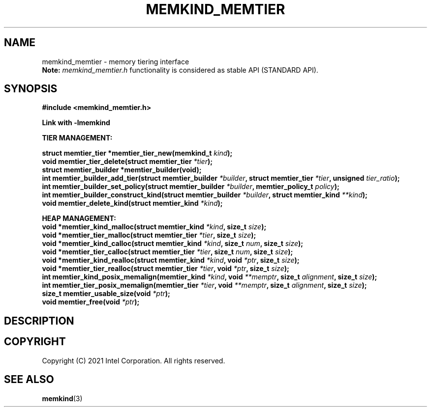 .\" SPDX-License-Identifier: BSD-2-Clause
.\" Copyright (C) 2021 Intel Corporation.
.\"
.TH "MEMKIND_MEMTIER" 3 "2021-03-01" "Intel Corporation" "MEMKIND_MEMTIER" \" -*- nroff -*-
.SH "NAME"
memkind_memtier \- memory tiering interface
.br
.BR Note:
.I memkind_memtier.h
functionality is considered as stable API (STANDARD API).
.SH "SYNOPSIS"
.nf
.B #include <memkind_memtier.h>
.sp
.B Link with -lmemkind
.sp
.B "TIER MANAGEMENT:"
.sp
.BI "struct memtier_tier *memtier_tier_new(memkind_t " "kind");
.br
.BI "void memtier_tier_delete(struct memtier_tier  " "*tier" );
.br
.BI "struct memtier_builder *memtier_builder(void);"
.br
.BI "int memtier_builder_add_tier(struct memtier_builder " "*builder" ", struct memtier_tier " "*tier" ", unsigned " "tier_ratio");
.br
.BI "int memtier_builder_set_policy(struct memtier_builder " "*builder" ", memtier_policy_t " "policy" );
.br
.BI "int memtier_builder_construct_kind(struct memtier_builder " "*builder" ", struct memtier_kind " "**kind" );
.br
.BI "void memtier_delete_kind(struct memtier_kind " "*kind" );
.sp
.B "HEAP MANAGEMENT:
.br
.BI "void *memtier_kind_malloc(struct memtier_kind " "*kind" ", size_t " "size" );
.br
.BI "void *memtier_tier_malloc(struct memtier_tier " "*tier" ", size_t " "size" );
.br
.BI "void *memtier_kind_calloc(struct memtier_kind " "*kind" ", size_t " "num" ", size_t " "size" );
.br
.BI "void *memtier_tier_calloc(struct memtier_tier " "*tier" ", size_t " "num" ", size_t " "size" );
.br
.BI "void *memtier_kind_realloc(struct memtier_kind " "*kind" ", void " "*ptr" ", size_t " "size" );
.br
.BI "void *memtier_tier_realloc(struct memtier_tier " "*tier" ", void " "*ptr" ", size_t " "size" );
.br
.BI "int memtier_kind_posix_memalign(memtier_kind " "*kind" ", void " "**memptr" ", size_t " "alignment" ", size_t " "size" );
.br
.BI "int memtier_tier_posix_memalign(memtier_tier " "*tier" ", void " "**memptr" ", size_t " "alignment" ", size_t " "size" );
.br
.BI "size_t memtier_usable_size(void " "*ptr" );
.br
.BI "void memtier_free(void " "*ptr" );
.sp
.sp
.br
.SH "DESCRIPTION"
.SH "COPYRIGHT"
Copyright (C) 2021 Intel Corporation. All rights reserved.
.SH "SEE ALSO"
.BR memkind (3)
